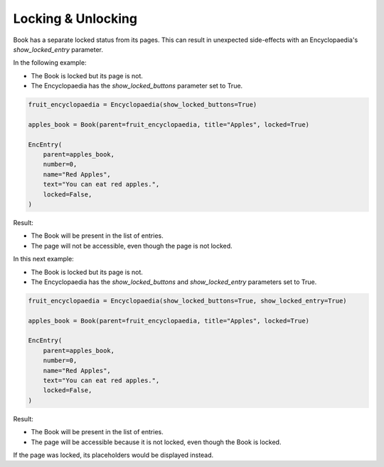 Locking & Unlocking
===================

Book has a separate locked status from its pages.
This can result in unexpected side-effects with an Encyclopaedia's
`show_locked_entry` parameter.

In the following example:

- The Book is locked but its page is not.
- The Encyclopaedia has the `show_locked_buttons` parameter set to True.

.. code-block:: python

    fruit_encyclopaedia = Encyclopaedia(show_locked_buttons=True)

    apples_book = Book(parent=fruit_encyclopaedia, title="Apples", locked=True)

    EncEntry(
        parent=apples_book,
        number=0,
        name="Red Apples",
        text="You can eat red apples.",
        locked=False,
    )

Result:

- The Book will be present in the list of entries.
- The page will not be accessible, even though the page is not locked.

In this next example:

- The Book is locked but its page is not.
- The Encyclopaedia has the `show_locked_buttons` and `show_locked_entry` parameters set to True.

.. code-block:: python

    fruit_encyclopaedia = Encyclopaedia(show_locked_buttons=True, show_locked_entry=True)

    apples_book = Book(parent=fruit_encyclopaedia, title="Apples", locked=True)

    EncEntry(
        parent=apples_book,
        number=0,
        name="Red Apples",
        text="You can eat red apples.",
        locked=False,
    )

Result:

- The Book will be present in the list of entries.
- The page will be accessible because it is not locked, even though the Book is locked.

If the page was locked, its placeholders would be displayed instead.
